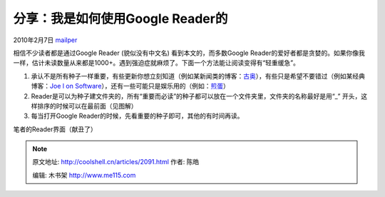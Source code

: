.. _articles2091:

分享：我是如何使用Google Reader的
=================================

2010年2月7日 `mailper <http://coolshell.cn/articles/author/mailper>`__

相信不少读者都是通过Google Reader (貌似没有中文名)
看到本文的，而多数Google
Reader的爱好者都是贪婪的。如果你像我一样，估计未读数量从来都是1000+。遇到强迫症就麻烦了。下面一个方法能让阅读变得有“轻重缓急”。

#. 承认不是所有种子一样重要，有些更新你想立刻知道（例如某新闻类的博客：\ `古奥 <http://www.google.org.cn/>`__\ ），有些只是希望不要错过（例如某经典博客：\ `Joe
   l on
   Software <http://www.joelonsoftware.com/>`__\ ），还有一些可能只是娱乐用的（例如：\ `煎蛋 <http://jandan.net/>`__\ ）
#. Reader是可以为种子建文件夹的，所有“重要而必读”的种子都可以放在一个文件夹里，文件夹的名称最好是用“\_”
   开头，这样排序的时候可以在最前面（见图解）
#. 每当打开Google Reader的时候，先看重要的种子即可，其他的有时间再读。

笔者的Reader界面（献丑了）

|image0|

.. |image0| image:: /coolshell/static/20140922105021125000.png
   :target: http://coolshell.cn//wp-content/uploads/2010/02/reader2.png
.. |image7| image:: /coolshell/static/20140922105021296000.jpg

.. note::
    原文地址: http://coolshell.cn/articles/2091.html 
    作者: 陈皓 

    编辑: 木书架 http://www.me115.com